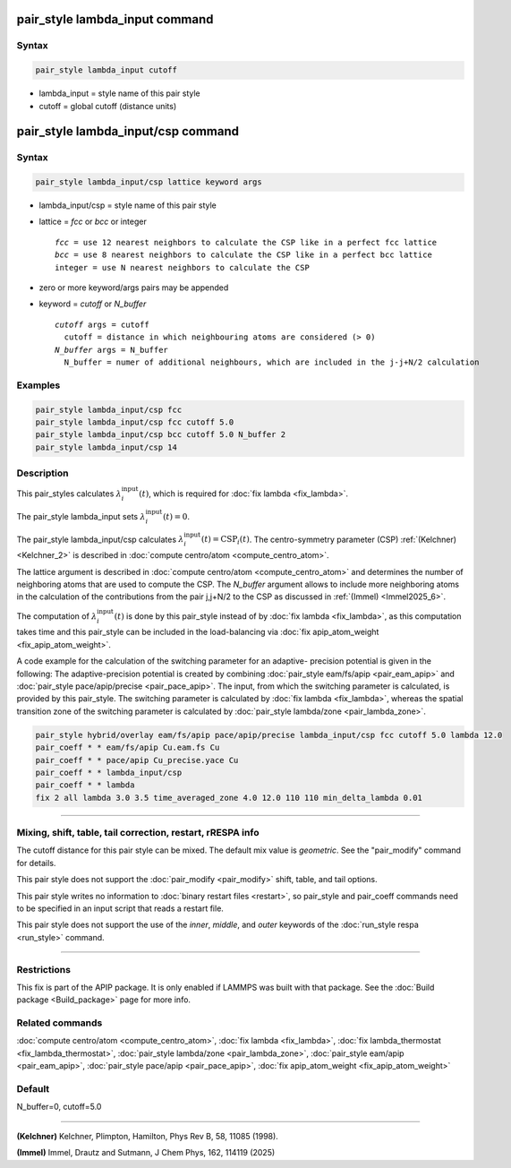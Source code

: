 .. index:: pair_style lambda_input
.. index:: pair_style lambda_input/csp

pair_style lambda_input command
===============================

Syntax
""""""

.. code-block:: LAMMPS

   pair_style lambda_input cutoff

* lambda_input = style name of this pair style
* cutoff = global cutoff (distance units)

pair_style lambda_input/csp command
===================================

Syntax
""""""

.. code-block:: LAMMPS

   pair_style lambda_input/csp lattice keyword args

* lambda_input/csp = style name of this pair style
* lattice = *fcc* or *bcc* or integer

  .. parsed-literal::

       *fcc* = use 12 nearest neighbors to calculate the CSP like in a perfect fcc lattice
       *bcc* = use 8 nearest neighbors to calculate the CSP like in a perfect bcc lattice
       integer = use N nearest neighbors to calculate the CSP

* zero or more keyword/args pairs may be appended
* keyword = *cutoff* or *N_buffer*

  .. parsed-literal::

       *cutoff* args = cutoff
         cutoff = distance in which neighbouring atoms are considered (> 0)
       *N_buffer* args = N_buffer
         N_buffer = numer of additional neighbours, which are included in the j-j+N/2 calculation

Examples
""""""""

.. code-block:: LAMMPS

   pair_style lambda_input/csp fcc
   pair_style lambda_input/csp fcc cutoff 5.0
   pair_style lambda_input/csp bcc cutoff 5.0 N_buffer 2
   pair_style lambda_input/csp 14

Description
"""""""""""

This pair_styles calculates :math:`\lambda_i^\text{input}(t)`, which
is required for :doc:`fix lambda <fix_lambda>`.

The pair_style lambda_input sets :math:`\lambda_i^\text{input}(t) = 0`.

The pair_style lambda_input/csp calculates
:math:`\lambda_i^\text{input}(t) = \text{CSP}_i(t)`.
The centro-symmetry parameter (CSP) :ref:`(Kelchner) <Kelchner_2>` is described
in :doc:`compute centro/atom <compute_centro_atom>`.

The lattice argument is described in
:doc:`compute centro/atom <compute_centro_atom>` and determines
the number of neighboring atoms that are used to compute the CSP.
The *N_buffer* argument allows to include more neighboring atoms in
the calculation of the contributions from the pair j,j+N/2 to the CSP as
discussed in :ref:`(Immel) <Immel2025_6>`.

The computation of :math:`\lambda_i^\text{input}(t)` is done by this
pair_style instead of by :doc:`fix lambda <fix_lambda>`, as this computation
takes time and this pair_style can be included in the load-balancing via
:doc:`fix apip_atom_weight <fix_apip_atom_weight>`.

A code example for the calculation of the switching parameter for an adaptive-
precision potential is given in the following:
The adaptive-precision potential is created
by combining :doc:`pair_style eam/fs/apip <pair_eam_apip>`
and :doc:`pair_style pace/apip/precise <pair_pace_apip>`.
The input, from which the switching parameter is calculated, is provided
by this pair_style.
The switching parameter is calculated by :doc:`fix lambda <fix_lambda>`,
whereas the spatial
transition zone of the switching parameter is calculated by
:doc:`pair_style lambda/zone <pair_lambda_zone>`.

.. code-block:: LAMMPS

   pair_style hybrid/overlay eam/fs/apip pace/apip/precise lambda_input/csp fcc cutoff 5.0 lambda 12.0
   pair_coeff * * eam/fs/apip Cu.eam.fs Cu
   pair_coeff * * pace/apip Cu_precise.yace Cu
   pair_coeff * * lambda_input/csp
   pair_coeff * * lambda
   fix 2 all lambda 3.0 3.5 time_averaged_zone 4.0 12.0 110 110 min_delta_lambda 0.01

----------

Mixing, shift, table, tail correction, restart, rRESPA info
"""""""""""""""""""""""""""""""""""""""""""""""""""""""""""

The cutoff distance for this pair style can be mixed.  The default mix
value is *geometric*\ .  See the "pair_modify" command for details.

This pair style does not support the :doc:`pair_modify <pair_modify>`
shift, table, and tail options.

This pair style writes no information to :doc:`binary restart files <restart>`, so pair_style and pair_coeff commands need
to be specified in an input script that reads a restart file.

This pair style does not support the use of the *inner*, *middle*,
and *outer* keywords of the :doc:`run_style respa <run_style>` command.

----------

Restrictions
""""""""""""
This fix is part of the APIP package. It is only enabled if
LAMMPS was built with that package. See the :doc:`Build package
<Build_package>` page for more info.

Related commands
""""""""""""""""

:doc:`compute centro/atom <compute_centro_atom>`,
:doc:`fix lambda <fix_lambda>`,
:doc:`fix lambda_thermostat <fix_lambda_thermostat>`,
:doc:`pair_style lambda/zone <pair_lambda_zone>`,
:doc:`pair_style eam/apip <pair_eam_apip>`,
:doc:`pair_style pace/apip  <pair_pace_apip>`,
:doc:`fix apip_atom_weight <fix_apip_atom_weight>`

Default
"""""""

N_buffer=0, cutoff=5.0

----------

.. _Kelchner_2:

**(Kelchner)** Kelchner, Plimpton, Hamilton, Phys Rev B, 58, 11085 (1998).

.. _Immel2025_6:

**(Immel)** Immel, Drautz and Sutmann, J Chem Phys, 162, 114119 (2025)

